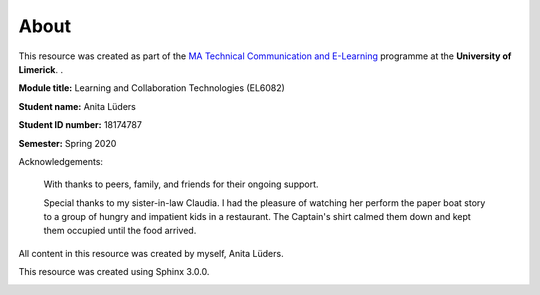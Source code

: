 .. _imprint:

About
========================

This resource was created as part of the `MA Technical Communication and E-Learning`_ programme at the **University of Limerick**. .

.. _MA Technical Communication and E-Learning: https://www.ul.ie/gps/course/technical-communication-e-learning-ma

**Module title:** Learning and Collaboration Technologies (EL6082)

**Student name:** Anita Lüders

**Student ID number:** 18174787

**Semester:** Spring 2020

Acknowledgements:

   With thanks to peers, family, and friends for their ongoing support. 

   Special thanks to my sister-in-law Claudia. I had the pleasure of watching her perform the paper boat story to a group of hungry and impatient kids in a restaurant. The Captain's shirt calmed them down and kept them occupied until the food arrived.

All content in this resource was created by myself, Anita Lüders.

This resource was created using Sphinx 3.0.0.

.. image:: _img/shirt24.*
   :alt: Sketch drawing

